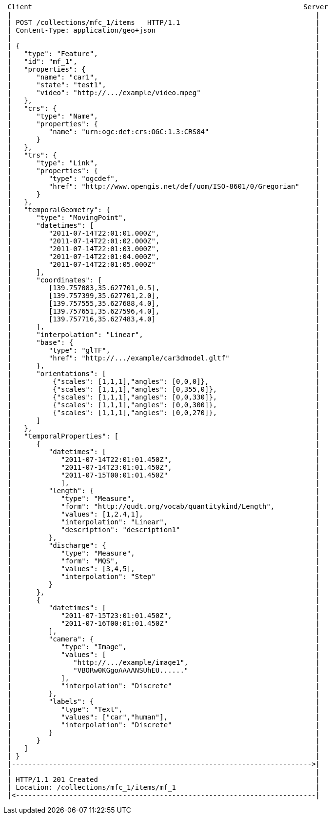 [source]
----
 Client                                                                  Server
 |                                                                          |
 | POST /collections/mfc_1/items   HTTP/1.1                                 |
 | Content-Type: application/geo+json                                       |
 |                                                                          |
 | {                                                                        |
 |   "type": "Feature",                                                     |
 |   "id": "mf_1",                                                          |
 |   "properties": {                                                        |
 |      "name": "car1",                                                     |
 |      "state": "test1",                                                   |
 |      "video": "http://.../example/video.mpeg"                            |
 |   },                                                                     |
 |   "crs": {                                                               |
 |      "type": "Name",                                                     |
 |      "properties": {                                                     |
 |         "name": "urn:ogc:def:crs:OGC:1.3:CRS84"                          |
 |      }                                                                   |
 |   },                                                                     |
 |   "trs": {                                                               |
 |      "type": "Link",                                                     |
 |      "properties": {                                                     |
 |         "type": "ogcdef",                                                |
 |         "href": "http://www.opengis.net/def/uom/ISO-8601/0/Gregorian"    |
 |      }                                                                   |
 |   },                                                                     |
 |   "temporalGeometry": {                                                  |
 |      "type": "MovingPoint",                                              |
 |      "datetimes": [                                                      |
 |         "2011-07-14T22:01:01.000Z",                                      |
 |         "2011-07-14T22:01:02.000Z",                                      |
 |         "2011-07-14T22:01:03.000Z",                                      |
 |         "2011-07-14T22:01:04.000Z",                                      |
 |         "2011-07-14T22:01:05.000Z"                                       |
 |      ],                                                                  |
 |      "coordinates": [                                                    |
 |         [139.757083,35.627701,0.5],                                      |
 |         [139.757399,35.627701,2.0],                                      |
 |         [139.757555,35.627688,4.0],                                      |
 |         [139.757651,35.627596,4.0],                                      |
 |         [139.757716,35.627483,4.0]                                       |
 |      ],                                                                  |
 |      "interpolation": "Linear",                                          |
 |      "base": {                                                           |
 |         "type": "glTF",                                                  |
 |         "href": "http://.../example/car3dmodel.gltf"                     |
 |      },                                                                  |
 |      "orientations": [                                                   |
 |          {"scales": [1,1,1],"angles": [0,0,0]},                          |
 |          {"scales": [1,1,1],"angles": [0,355,0]},                        |
 |          {"scales": [1,1,1],"angles": [0,0,330]},                        |
 |          {"scales": [1,1,1],"angles": [0,0,300]},                        |
 |          {"scales": [1,1,1],"angles": [0,0,270]},                        |
 |      ]                                                                   |
 |   },                                                                     |
 |   "temporalProperties": [                                                |
 |      {                                                                   |
 |         "datetimes": [                                                   |
 |            "2011-07-14T22:01:01.450Z",                                   |
 |            "2011-07-14T23:01:01.450Z",                                   |
 |            "2011-07-15T00:01:01.450Z"                                    |
 |            ],                                                            |
 |         "length": {                                                      |
 |            "type": "Measure",                                            |
 |            "form": "http://qudt.org/vocab/quantitykind/Length",          |
 |            "values": [1,2.4,1],                                          |
 |            "interpolation": "Linear",                                    |
 |            "description": "description1"                                 |
 |         },                                                               |
 |         "discharge": {                                                   |
 |            "type": "Measure",                                            |
 |            "form": "MQS",                                                |
 |            "values": [3,4,5],                                            |
 |            "interpolation": "Step"                                       |
 |         }                                                                |
 |      },                                                                  |
 |      {                                                                   |
 |         "datetimes": [                                                   |
 |            "2011-07-15T23:01:01.450Z",                                   |
 |            "2011-07-16T00:01:01.450Z"                                    |
 |         ],                                                               |
 |         "camera": {                                                      |
 |            "type": "Image",                                              |
 |            "values": [                                                   |
 |               "http://.../example/image1",                               |
 |               "VBORw0KGgoAAAANSUhEU......"                               |
 |            ],                                                            |
 |            "interpolation": "Discrete"                                   |
 |         },                                                               |
 |         "labels": {                                                      |
 |            "type": "Text",                                               |
 |            "values": ["car","human"],                                    |
 |            "interpolation": "Discrete"                                   |
 |         }                                                                |
 |      }                                                                   |
 |   ]                                                                      |
 | }                                                                        |
 |------------------------------------------------------------------------->|
 |                                                                          |
 | HTTP/1.1 201 Created                                                     |
 | Location: /collections/mfc_1/items/mf_1                                  |
 |<-------------------------------------------------------------------------|
----
